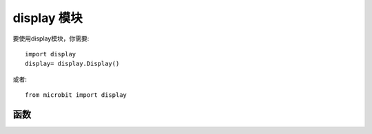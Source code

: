 .. _display.py:

.. module:: display

display 模块
==============

要使用display模块，你需要::

    import display
    display= display.Display()


或者::
     
    from microbit import display

函数
+++++++

.. function::  display.scroll(val, color=Red, delay=150)

    - ``val`` 要显示的字符比如'hello world!'或数字如 12345。

    - ``color`` 内部预置的颜色有:
            * ``black`` - [0, 0, 0]
            * ``Red`` - [2, 0, 0]
            * ``Orange`` - [2, 1, 0]
            * ``Yellow`` - [2, 2, 0]
            * ``Green`` - [0, 2, 0]
            * ``Blue`` - [0, 0, 2]
            * ``Indigo`` - [0, 2, 2]
            * ``Purple`` - [2, 0, 2]
            
        用户也可以使用自定义的颜色比如color=[7,8,9],列表中的值分别对应红色，绿色，蓝色的颜色值，取值范围都是0-255。
        同时color也可以包含多个颜色比如[[0,1,5],[2,2,8],[3,2,1],[4,5,6]]，每个字符的颜色就会按照color的颜色显示。
    - ``delay`` 字符滚动的速度。



